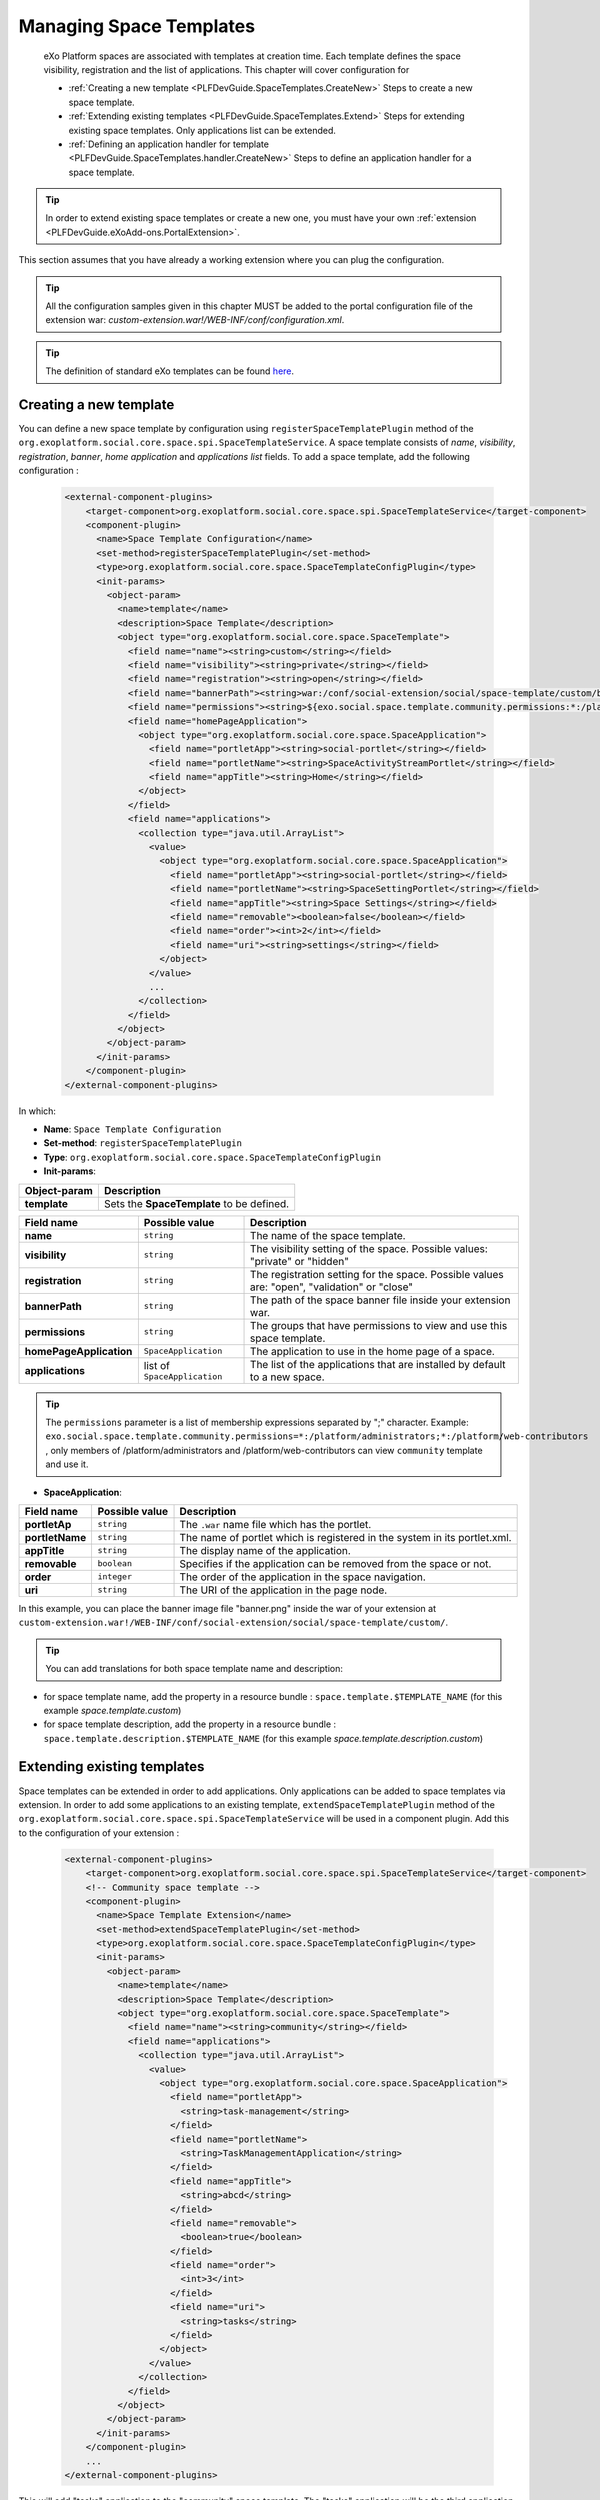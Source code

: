 .. _SpaceTemplates:

######################
Managing Space Templates
######################

    eXo Platform spaces are associated with templates at creation time. Each template
    defines the space visibility, registration and the list of applications.
    This chapter will cover configuration for

    -  :ref:`Creating a new template <PLFDevGuide.SpaceTemplates.CreateNew>`
       Steps to create a new space template.

    -  :ref:`Extending existing templates <PLFDevGuide.SpaceTemplates.Extend>`
       Steps for extending existing space templates. Only applications list can be extended.

    -  :ref:`Defining an application handler for template <PLFDevGuide.SpaceTemplates.handler.CreateNew>`
       Steps to define an application handler for a space template.

.. tip:: In order to extend existing space templates or create a new one, you must have your own :ref:`extension <PLFDevGuide.eXoAdd-ons.PortalExtension>`.
This section assumes that you have already a working extension where you can plug the configuration.

.. tip:: All the configuration samples given in this chapter MUST be added to the portal configuration file of the extension war: *custom-extension.war!/WEB-INF/conf/configuration.xml*.

.. tip:: The definition of standard eXo templates can be found `here <https://github.com/exoplatform/platform/blob/develop/samples/acme-intranet/webapp/src/main/webapp/WEB-INF/conf/office-extension/social/spaces-configuration.xml>`__.


.. _PLFDevGuide.SpaceTemplates.CreateNew:

============================
Creating a new template
============================

You can define a new space template by configuration using ``registerSpaceTemplatePlugin`` method of the ``org.exoplatform.social.core.space.spi.SpaceTemplateService``.
A space template consists of *name*, *visibility*, *registration*, *banner*, *home application* and *applications list* fields.
To add a space template, add the following configuration :

    .. code:: xml

        <external-component-plugins>
            <target-component>org.exoplatform.social.core.space.spi.SpaceTemplateService</target-component>
            <component-plugin>
              <name>Space Template Configuration</name>
              <set-method>registerSpaceTemplatePlugin</set-method>
              <type>org.exoplatform.social.core.space.SpaceTemplateConfigPlugin</type>
              <init-params>
                <object-param>
                  <name>template</name>
                  <description>Space Template</description>
                  <object type="org.exoplatform.social.core.space.SpaceTemplate">
                    <field name="name"><string>custom</string></field>
                    <field name="visibility"><string>private</string></field>
                    <field name="registration"><string>open</string></field>
                    <field name="bannerPath"><string>war:/conf/social-extension/social/space-template/custom/banner.png</string></field>
                    <field name="permissions"><string>${exo.social.space.template.community.permissions:*:/platform/users}</string></field>
                    <field name="homePageApplication">
                      <object type="org.exoplatform.social.core.space.SpaceApplication">
                        <field name="portletApp"><string>social-portlet</string></field>
                        <field name="portletName"><string>SpaceActivityStreamPortlet</string></field>
                        <field name="appTitle"><string>Home</string></field>
                      </object>
                    </field>
                    <field name="applications">
                      <collection type="java.util.ArrayList">
                        <value>
                          <object type="org.exoplatform.social.core.space.SpaceApplication">
                            <field name="portletApp"><string>social-portlet</string></field>
                            <field name="portletName"><string>SpaceSettingPortlet</string></field>
                            <field name="appTitle"><string>Space Settings</string></field>
                            <field name="removable"><boolean>false</boolean></field>
                            <field name="order"><int>2</int></field>
                            <field name="uri"><string>settings</string></field>
                          </object>
                        </value>
                        ...
                      </collection>
                    </field>
                  </object>
                </object-param>
              </init-params>
            </component-plugin>
        </external-component-plugins>

In which:

-  **Name**: ``Space Template Configuration``

-  **Set-method**: ``registerSpaceTemplatePlugin``

-  **Type**:
   ``org.exoplatform.social.core.space.SpaceTemplateConfigPlugin``

-  **Init-params**:

+----------------------+-------------------------------------------------------+
| Object-param         | Description                                           |
+======================+=======================================================+
| **template**         | Sets the **SpaceTemplate** to be defined.             |
+----------------------+-------------------------------------------------------+

+-------------------------+------------------------------+----------------------------------------------------------------------------------------------+
| Field name              | Possible value               | Description                                                                                  |
+=========================+==============================+==============================================================================================+
| **name**                | ``string``                   | The name of the space template.                                                              |
+-------------------------+------------------------------+----------------------------------------------------------------------------------------------+
| **visibility**          | ``string``                   | The visibility setting of the space. Possible values: "private" or "hidden"                  |
+-------------------------+------------------------------+----------------------------------------------------------------------------------------------+
| **registration**        | ``string``                   | The registration setting for the space. Possible values are: "open", "validation" or "close" |
+-------------------------+------------------------------+----------------------------------------------------------------------------------------------+
| **bannerPath**          | ``string``                   | The path of the space banner file inside your extension war.                                 |
+-------------------------+------------------------------+----------------------------------------------------------------------------------------------+
| **permissions**         | ``string``                   | The groups that have permissions to view and use this space template.                        |
+-------------------------+------------------------------+----------------------------------------------------------------------------------------------+
| **homePageApplication** | ``SpaceApplication``         | The application to use in the home page of a space.                                          |
+-------------------------+------------------------------+----------------------------------------------------------------------------------------------+
| **applications**        | list of ``SpaceApplication`` | The list of the applications that are installed by default to a new space.                   |
+-------------------------+------------------------------+----------------------------------------------------------------------------------------------+

.. tip:: The ``permissions`` parameter is a list of membership expressions separated by ";" character.
         Example: ``exo.social.space.template.community.permissions=*:/platform/administrators;*:/platform/web-contributors`` , only members of /platform/administrators and /platform/web-contributors can view ``community`` template and use it.

-  **SpaceApplication**:

+-------------------+------------------+---------------------------------------------------------------------------+
| Field name        | Possible value   | Description                                                               |
+===================+==================+===========================================================================+
| **portletAp**     | ``string``       | The ``.war`` name file which has the portlet.                             |
+-------------------+------------------+---------------------------------------------------------------------------+
| **portletName**   | ``string``       | The name of portlet which is registered in the system in its portlet.xml. |
+-------------------+------------------+---------------------------------------------------------------------------+
| **appTitle**      | ``string``       | The display name of the application.                                      |
+-------------------+------------------+---------------------------------------------------------------------------+
| **removable**     | ``boolean``      | Specifies if the application can be removed from the space or not.        |
+-------------------+------------------+---------------------------------------------------------------------------+
| **order**         | ``integer``      | The order of the application in the space navigation.                     |
+-------------------+------------------+---------------------------------------------------------------------------+
| **uri**           | ``string``       | The URI of the application in the page node.                              |
+-------------------+------------------+---------------------------------------------------------------------------+

In this example, you can place the banner image file "banner.png" inside the war of your extension at ``custom-extension.war!/WEB-INF/conf/social-extension/social/space-template/custom/``.

.. tip:: You can add translations for both space template name and description:
- for space template name, add the property in a resource bundle : ``space.template.$TEMPLATE_NAME`` (for this example *space.template.custom*)
- for space template description, add the property in a resource bundle : ``space.template.description.$TEMPLATE_NAME`` (for this example *space.template.description.custom*)


.. _PLFDevGuide.SpaceTemplates.Extend:

============================
Extending existing templates
============================

Space templates can be extended in order to add applications. Only applications can be added to space templates via extension.
In order to add some applications to an existing template, ``extendSpaceTemplatePlugin`` method of the ``org.exoplatform.social.core.space.spi.SpaceTemplateService`` will be used in a component plugin.
Add this to the configuration of your extension :

    .. code:: xml

        <external-component-plugins>
            <target-component>org.exoplatform.social.core.space.spi.SpaceTemplateService</target-component>
            <!-- Community space template -->
            <component-plugin>
              <name>Space Template Extension</name>
              <set-method>extendSpaceTemplatePlugin</set-method>
              <type>org.exoplatform.social.core.space.SpaceTemplateConfigPlugin</type>
              <init-params>
                <object-param>
                  <name>template</name>
                  <description>Space Template</description>
                  <object type="org.exoplatform.social.core.space.SpaceTemplate">
                    <field name="name"><string>community</string></field>
                    <field name="applications">
                      <collection type="java.util.ArrayList">
                        <value>
                          <object type="org.exoplatform.social.core.space.SpaceApplication">
                            <field name="portletApp">
                              <string>task-management</string>
                            </field>
                            <field name="portletName">
                              <string>TaskManagementApplication</string>
                            </field>
                            <field name="appTitle">
                              <string>abcd</string>
                            </field>
                            <field name="removable">
                              <boolean>true</boolean>
                            </field>
                            <field name="order">
                              <int>3</int>
                            </field>
                            <field name="uri">
                              <string>tasks</string>
                            </field>
                          </object>
                        </value>
                      </collection>
                    </field>
                  </object>
                </object-param>
              </init-params>
            </component-plugin>
            ...
        </external-component-plugins>

This will add "tasks" application to the "community" space template. The "tasks" application will be the third application in the "community" space created according to the "order" field.


.. _PLFDevGuide.SpaceTemplates.handler.CreateNew:

============================
Defining an application handler
============================

Application handlers manipulate space applications: install, activate, deactivate, uninstall. Each space template can have its own application handler.
All applications handlers must implement the interface `SpaceApplicationHandler <https://github.com/exoplatform/social/blob/develop/component/core/src/main/java/org/exoplatform/social/core/space/spi/SpaceApplicationHandler.java>`__.
In order to define an application handler, add the following configuration :

    .. code:: xml

        <external-component-plugins>
            <target-component>org.exoplatform.social.core.space.spi.SpaceTemplateService</target-component>
            <component-plugin>
              <name>CustomSpaceApplicationHandler</name>
              <set-method>registerSpaceApplicationHandler</set-method>
              <type>com.custom.social.core.space.impl.CustomSpaceApplicationHandler</type>
              <init-params>
                <value-param>
                  <name>templateName</name>
                  <value>custom</value>
                </value-param>
              </init-params>
            </component-plugin>
        </external-component-plugins>

This will define *CustomSpaceApplicationHandler* as the application handler of the space template "custom".
